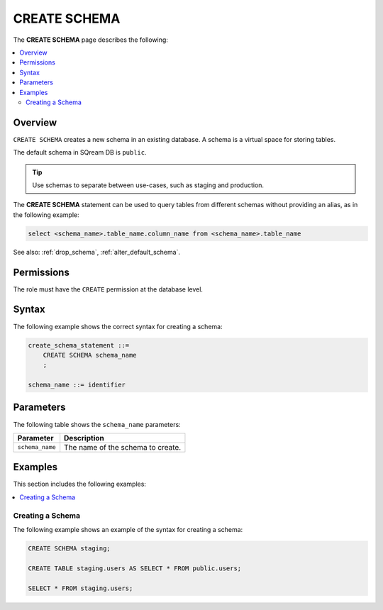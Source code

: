 .. _create_schema:

*****************
CREATE SCHEMA
*****************
The **CREATE SCHEMA** page describes the following:


.. contents:: 
   :local:
   :depth: 2
   
Overview
============

``CREATE SCHEMA`` creates a new schema in an existing database. A schema is a virtual space for storing tables.

The default schema in SQream DB is ``public``.

.. tip:: Use schemas to separate between use-cases, such as staging and production.

The **CREATE SCHEMA** statement can be used to query tables from different schemas without providing an alias, as in the following example:

.. code-block:: postgres

   select <schema_name>.table_name.column_name from <schema_name>.table_name

See also: :ref:`drop_schema`, :ref:`alter_default_schema`.

Permissions
=============

The role must have the ``CREATE`` permission at the database level.

Syntax
==========
The following example shows the correct syntax for creating a schema:

.. code-block:: postgres

   create_schema_statement ::=
       CREATE SCHEMA schema_name
       ;

   schema_name ::= identifier  


Parameters
============
The following table shows the ``schema_name`` parameters:

.. list-table:: 
   :widths: auto
   :header-rows: 1
   
   * - Parameter
     - Description
   * - ``schema_name``
     - The name of the schema to create.

Examples
===========
This section includes the following examples:

.. contents:: 
   :local:
   :depth: 1


Creating a Schema
--------------------
The following example shows an example of the syntax for creating a schema:

.. code-block:: postgres

   CREATE SCHEMA staging;
    
   CREATE TABLE staging.users AS SELECT * FROM public.users;
   
   SELECT * FROM staging.users;